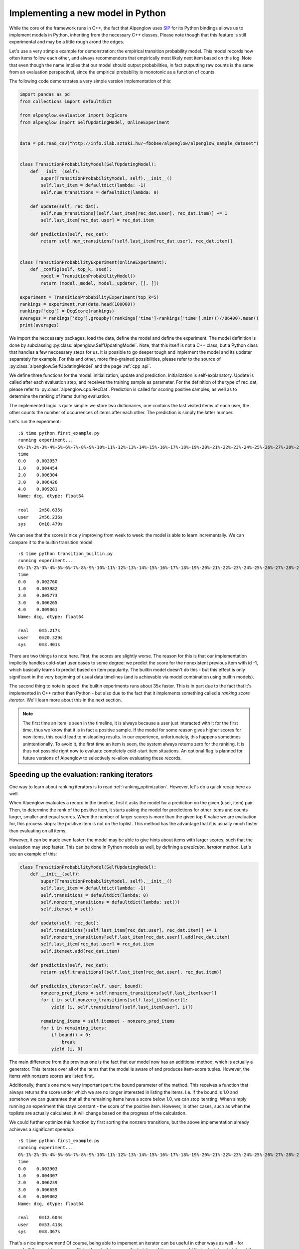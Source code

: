 Implementing a new model in Python
==================================

.. role:: python(code)
   :language: python

While the core of the framework runs in C++, the fact that Alpenglow uses `SIP <https://www.riverbankcomputing.com/static/Docs/sip/>`_ for its Python bindings allows us to implement models in Python, inheriting from the necessary C++ classes. Please note though that this feature is still experimental and may be a little rough arond the edges.

Let's use a very stimple example for demonstration: the empirical transition probability model. This model records how often items follow each other, and always recommenders that empirically most likely next item based on this log. Note that even though the name implies that our model should output probabilities, in fact outputting raw counts is the same from an evaluation perspectivel, since the empirical probability is monotonic as a function of counts.

The following code demonstrates a very simple version implementation of this:


.. code-block:: python

    import pandas as pd
    from collections import defaultdict

    from alpenglow.evaluation import DcgScore
    from alpenglow import SelfUpdatingModel, OnlineExperiment
        

    data = pd.read_csv("http://info.ilab.sztaki.hu/~fbobee/alpenglow/alpenglow_sample_dataset")


    class TransitionProbabilityModel(SelfUpdatingModel):
        def __init__(self):
            super(TransitionProbabilityModel, self).__init__()
            self.last_item = defaultdict(lambda: -1)
            self.num_transitions = defaultdict(lambda: 0)

        def update(self, rec_dat):
            self.num_transitions[(self.last_item[rec_dat.user], rec_dat.item)] += 1
            self.last_item[rec_dat.user] = rec_dat.item
        
        def prediction(self, rec_dat):
            return self.num_transitions[(self.last_item[rec_dat.user], rec_dat.item)]


    class TransitionProbabilityExperiment(OnlineExperiment):
        def _config(self, top_k, seed):
            model = TransitionProbabilityModel()
            return (model._model, model._updater, [], [])

    experiment = TransitionProbabilityExperiment(top_k=5)
    rankings = experiment.run(data.head(100000))
    rankings['dcg'] = DcgScore(rankings)
    averages = rankings['dcg'].groupby((rankings['time']-rankings['time'].min())//86400).mean()
    print(averages)

We import the neccessary packages, load the data, define the model and define the experiment. The model definition is done by subclassing :py:class:`alpenglow.SelfUpdatingModel`. Note, that this itself is not a C++ class, but a Python class that handles a few neccessary steps for us. It is possible to go deeper tough and implement the model and its updater separately for example. For this and other, more fine-grained possibilities, please refer to the source of :py:class:`alpenglow.SelfUpdatingModel` and the page :ref:`cpp_api`.

We define three functions for the model: initialization, update and prediction. Initialization is self-explanatory. Update is called after each evaluation step, and receives the training sample as parameter. For the definition of the type of rec_dat, please refer to :py:class:`alpenglow.cpp.RecDat`. Prediction is called for scoring positive samples, as well as to determine the ranking of items during evaluation.

The implemented logic is quite simple: we store two dictionaries, one contains the last visited items of each user, the other counts the number of occurrences of items after each other. The prediction is simply the latter number.

Let's run the experiment:

::

    :$ time python first_example.py
    running experiment...
    0%-1%-2%-3%-4%-5%-6%-7%-8%-9%-10%-11%-12%-13%-14%-15%-16%-17%-18%-19%-20%-21%-22%-23%-24%-25%-26%-27%-28%-29%-30%-31%-32%-33%-34%-35%-36%-37%-38%-39%-40%-41%-42%-43%-44%-45%-46%-47%-48%-49%-50%-51%-52%-53%-54%-55%-56%-57%-58%-59%-60%-61%-62%-63%-64%-65%-66%-67%-68%-69%-70%-71%-72%-73%-74%-75%-76%-77%-78%-79%-80%-81%-82%-83%-84%-85%-86%-87%-88%-89%-90%-91%-92%-93%-94%-95%-96%-97%-98%-99%-OK
    time
    0.0    0.003957
    1.0    0.004454
    2.0    0.006304
    3.0    0.006426
    4.0    0.009281
    Name: dcg, dtype: float64

    real    2m50.635s
    user    2m56.236s
    sys     0m10.479s

We can see that the score is nicely improving from week to week: the model is able to learn incrementally. We can compare it to the builtin transition model:

::

    :$ time python transition_builtin.py 
    running experiment...
    0%-1%-2%-3%-4%-5%-6%-7%-8%-9%-10%-11%-12%-13%-14%-15%-16%-17%-18%-19%-20%-21%-22%-23%-24%-25%-26%-27%-28%-29%-30%-31%-32%-33%-34%-35%-36%-37%-38%-39%-40%-41%-42%-43%-44%-45%-46%-47%-48%-49%-50%-51%-52%-53%-54%-55%-56%-57%-58%-59%-60%-61%-62%-63%-64%-65%-66%-67%-68%-69%-70%-71%-72%-73%-74%-75%-76%-77%-78%-79%-80%-81%-82%-83%-84%-85%-86%-87%-88%-89%-90%-91%-92%-93%-94%-95%-96%-97%-98%-99%-OK
    time
    0.0    0.002760
    1.0    0.003982
    2.0    0.005773
    3.0    0.006265
    4.0    0.009061
    Name: dcg, dtype: float64

    real    0m5.217s
    user    0m20.329s
    sys     0m3.401s

There are two things to note here. First, the scores are slightly worse. The reason for this is that our implementation implicitly handles cold-start user cases to some degree: we predict the score for the nonexistent previous item with id -1, which basically learns to predict based on item popularity. The builtin model doesn't do this - but this effect is only significant in the very beginning of usual data timelines (and is achievable via model combination using builtin models).

The second thing to note is speed: the builtin experiments runs about 35x faster. This is in part due to the fact that it's implemented in C++ rather than Python - but also due to the fact that it implements something called a *ranking score iterator*. We'll learn more about this in the next section.

.. Note::
    The first time an item is seen in the timeline, it is always because a user just interacted with it for the first time, thus we know that it is in fact a positive sample. If the model for some reason gives higher scores for new items, this could lead to misleading results. In our experience, unfortunately, this happens sometimes unintentionally. To avoid it, the first time an item is seen, the system always returns zero for the ranking. It is thus not possible right now to evaluate completely cold-start item situations. An optional flag is planned for future versions of Alpenglow to selectively re-allow evaluating these records.


Speeding up the evaluation: ranking iterators
#############################################

One way to learn about ranking iterators is to read :ref:`ranking_optimization`. However, let's do a quick recap here as well.

When Alpenglow evaluates a record in the timeline, first it asks the model for a prediction on the given (user, item) pair. Then, to determine the rank of the positive item, it starts asking the model for predictions for other items and counts larger, smaller and equal scores. When the number of larger scores is more than the given top K value we are evaluation for, this process stops: the positive item is not on the toplist. This method has the advantage that it is usually much faster than evaluating on all items.

However, it can be made even faster: the model may be able to give hints about items with larger scores, such that the evaluation may stop faster. This can be done in Python models as well, by defining a *prediction_iterator* method. Let's see an example of this:


.. code-block:: python

    class TransitionProbabilityModel(SelfUpdatingModel):
        def __init__(self):
            super(TransitionProbabilityModel, self).__init__()
            self.last_item = defaultdict(lambda: -1)
            self.transitions = defaultdict(lambda: 0)
            self.nonzero_transitions = defaultdict(lambda: set())
            self.itemset = set()

        def update(self, rec_dat):
            self.transitions[(self.last_item[rec_dat.user], rec_dat.item)] += 1
            self.nonzero_transitions[self.last_item[rec_dat.user]].add(rec_dat.item)
            self.last_item[rec_dat.user] = rec_dat.item
            self.itemset.add(rec_dat.item)
        
        def prediction(self, rec_dat):
            return self.transitions[(self.last_item[rec_dat.user], rec_dat.item)]

        def prediction_iterator(self, user, bound):
            nonzero_pred_items = self.nonzero_transitions[self.last_item[user]]
            for i in self.nonzero_transitions[self.last_item[user]]:
                yield (i, self.transitions[(self.last_item[user], i)])
            
            remaining_items = self.itemset - nonzero_pred_items
            for i in remaining_items:
                if bound() > 0:
                    break
                yield (i, 0)

The main difference from the previous one is the fact that our model now has an additional method, which is actually a generator. This iterates over all of the items that the model is aware of and produces item-score tuples. However, the items with nonzero scores are listed first.

Additionally, there's one more very important part: the bound parameter of the method. This receives a function that always returns the score under which we are no longer interested in listing the items. I.e. if the bound is 1.0 and somehow we can guarantee that all the remaining items have a score below 1.0, we can stop iterating. When simply running an experiment this stays constant - the score of the positive item. However, in other cases, such as when the toplists are actually calculated, it will change based on the progress of the calculation.

We could further optimize this function by first sorting the nonzero transitions, but the above implementation already achieves a significant speedup:

::

    :$ time python first_example.py 
    running experiment...
    0%-1%-2%-3%-4%-5%-6%-7%-8%-9%-10%-11%-12%-13%-14%-15%-16%-17%-18%-19%-20%-21%-22%-23%-24%-25%-26%-27%-28%-29%-30%-31%-32%-33%-34%-35%-36%-37%-38%-39%-40%-41%-42%-43%-44%-45%-46%-47%-48%-49%-50%-51%-52%-53%-54%-55%-56%-57%-58%-59%-60%-61%-62%-63%-64%-65%-66%-67%-68%-69%-70%-71%-72%-73%-74%-75%-76%-77%-78%-79%-80%-81%-82%-83%-84%-85%-86%-87%-88%-89%-90%-91%-92%-93%-94%-95%-96%-97%-98%-99%-OK
    time
    0.0    0.003903
    1.0    0.004307
    2.0    0.006239
    3.0    0.006659
    4.0    0.009002
    Name: dcg, dtype: float64

    real    0m12.604s
    user    0m53.413s
    sys     0m8.367s

That's a nice improvement! Of course, being able to impement an iterator can be useful in other ways as well - for example if the model can more efficiently calculate scores for batches of items, we could first calculate a batch and then yield the scores one at a time.


.. Note::
    Sometimes the results of an experiment can slightly differ after implementing a ranking iterator. This happens because after the number of larger, smaller and equal items is calculated, the evaluator randomly chooses each equally scored item to be either under or above the positive item in the toplist. The randomness for this is consistent across runs based on the seed, but it's unfortunately not consistent between evaluation methods yet.

.. Warning::
    Not listing all the items in the iterator (or erronously stopping too soon based on the bound) could incorrectly produce higher results than it should. Please take extra care when implementing ranking iterators and try to corss-check against the unoptimized version of the same model.


Speeding up the evaluation: toplists
####################################

There's one more optional method for Python models: *get_top_list*. This is also used automatically for speeding up evaluation, and it takes preference over *prediction_iterator*. Below is an example of this.


.. code-block:: python

    class TransitionProbabilityModel(SelfUpdatingModel):
        def __init__(self):
            super(TransitionProbabilityModel, self).__init__()
            self.last_item = defaultdict(lambda: -1)
            self.transitions = defaultdict(lambda: 0)
            self.nonzero_transitions = defaultdict(lambda: set())
            self.itemset = set()

        def update(self, rec_dat):
            self.transitions[(self.last_item[rec_dat.user], rec_dat.item)] += 1
            self.nonzero_transitions[self.last_item[rec_dat.user]].add(rec_dat.item)
            self.last_item[rec_dat.user] = rec_dat.item
            self.itemset.add(rec_dat.item)
        
        def prediction(self, rec_dat):
            return self.transitions[(self.last_item[rec_dat.user], rec_dat.item)]

        def get_top_list(self, user, k, exclude):
            last_item = self.last_item[user]
            nonzero = self.nonzero_transitions[last_item]
            nonzero_tuples = [(i, self.transitions[(last_item, i)]) for i in nonzero if not i in exclude]
            sorted_nonzero = sorted(nonzero_tuples, key=lambda x: x[1], reverse=True)
            return sorted_nonzero[:k]

The idea is pretty straightforward: we implement a get_top_list method that return a list of (item, score) pairs of length k, in descending order of rank. The parameter *exclude* is used to provide the model with information about items that should be excluded from the toplist. This is used for example when :python:`exclude_known=True`.

::

    :$ time python toplist_example.py 
    running experiment...
    0%-1%-2%-3%-4%-5%-6%-7%-8%-9%-10%-11%-12%-13%-14%-15%-16%-17%-18%-19%-20%-21%-22%-23%-24%-25%-26%-27%-28%-29%-30%-31%-32%-33%-34%-35%-36%-37%-38%-39%-40%-41%-42%-43%-44%-45%-46%-47%-48%-49%-50%-51%-52%-53%-54%-55%-56%-57%-58%-59%-60%-61%-62%-63%-64%-65%-66%-67%-68%-69%-70%-71%-72%-73%-74%-75%-76%-77%-78%-79%-80%-81%-82%-83%-84%-85%-86%-87%-88%-89%-90%-91%-92%-93%-94%-95%-96%-97%-98%-99%-OK
    time
    0.0    0.003675
    1.0    0.004191
    2.0    0.006286
    3.0    0.006221
    4.0    0.009494
    Name: dcg, dtype: float64

    real    0m49.867s
    user    1m1.892s
    sys     0m4.906s

Faster than the first version, slower than ranking iterators. This makes sense: while ranking iterators may stop early, creating the toplist is slower as it always considers all nonzero items. Moreover, the above implementation is not optimal: we could either keep the items in a priority list for each user, or simply do an O(n) top k selection instead of sorting. Another improvement we could make is to complete the toplist when it's too short or break ties using e.g. popularity.

.. Note::
    Once again the result is different. This is, again, due to equally scored items. In toplist models, it's the responsibility of the model to handle this question correctly. Note though that the effect of equally scored items is unusually strong in case of the transition probability model, and is much less pronounced in others, such as matrix factorization.